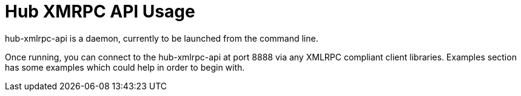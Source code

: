 [[hub-api-namespaces]]
= Hub XMRPC API Usage

hub-xmlrpc-api is a daemon, currently to be launched from the command line.

Once running, you can connect to the hub-xmlrpc-api at port 8888 via any XMLRPC compliant client libraries.
Examples section has some examples which could help in order to begin with.
